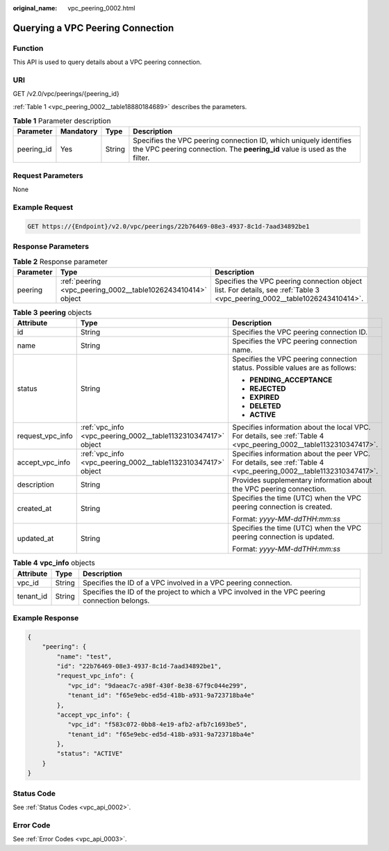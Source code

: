 :original_name: vpc_peering_0002.html

.. _vpc_peering_0002:

Querying a VPC Peering Connection
=================================

Function
--------

This API is used to query details about a VPC peering connection.

URI
---

GET /v2.0/vpc/peerings/{peering_id}

:ref:`Table 1 <vpc_peering_0002__table18880184689>` describes the parameters.

.. _vpc_peering_0002__table18880184689:

.. table:: **Table 1** Parameter description

   +------------+-----------+--------+------------------------------------------------------------------------------------------------------------------------------------------------+
   | Parameter  | Mandatory | Type   | Description                                                                                                                                    |
   +============+===========+========+================================================================================================================================================+
   | peering_id | Yes       | String | Specifies the VPC peering connection ID, which uniquely identifies the VPC peering connection. The **peering_id** value is used as the filter. |
   +------------+-----------+--------+------------------------------------------------------------------------------------------------------------------------------------------------+

Request Parameters
------------------

None

Example Request
---------------

.. code-block:: text

   GET https://{Endpoint}/v2.0/vpc/peerings/22b76469-08e3-4937-8c1d-7aad34892be1

Response Parameters
-------------------

.. table:: **Table 2** Response parameter

   +-----------+--------------------------------------------------------------+---------------------------------------------------------------------------------------------------------------------------+
   | Parameter | Type                                                         | Description                                                                                                               |
   +===========+==============================================================+===========================================================================================================================+
   | peering   | :ref:`peering <vpc_peering_0002__table1026243410414>` object | Specifies the VPC peering connection object list. For details, see :ref:`Table 3 <vpc_peering_0002__table1026243410414>`. |
   +-----------+--------------------------------------------------------------+---------------------------------------------------------------------------------------------------------------------------+

.. _vpc_peering_0002__table1026243410414:

.. table:: **Table 3** **peering** objects

   +-----------------------+---------------------------------------------------------------+--------------------------------------------------------------------------------------------------------------------+
   | Attribute             | Type                                                          | Description                                                                                                        |
   +=======================+===============================================================+====================================================================================================================+
   | id                    | String                                                        | Specifies the VPC peering connection ID.                                                                           |
   +-----------------------+---------------------------------------------------------------+--------------------------------------------------------------------------------------------------------------------+
   | name                  | String                                                        | Specifies the VPC peering connection name.                                                                         |
   +-----------------------+---------------------------------------------------------------+--------------------------------------------------------------------------------------------------------------------+
   | status                | String                                                        | Specifies the VPC peering connection status. Possible values are as follows:                                       |
   |                       |                                                               |                                                                                                                    |
   |                       |                                                               | -  **PENDING_ACCEPTANCE**                                                                                          |
   |                       |                                                               | -  **REJECTED**                                                                                                    |
   |                       |                                                               | -  **EXPIRED**                                                                                                     |
   |                       |                                                               | -  **DELETED**                                                                                                     |
   |                       |                                                               | -  **ACTIVE**                                                                                                      |
   +-----------------------+---------------------------------------------------------------+--------------------------------------------------------------------------------------------------------------------+
   | request_vpc_info      | :ref:`vpc_info <vpc_peering_0002__table1132310347417>` object | Specifies information about the local VPC. For details, see :ref:`Table 4 <vpc_peering_0002__table1132310347417>`. |
   +-----------------------+---------------------------------------------------------------+--------------------------------------------------------------------------------------------------------------------+
   | accept_vpc_info       | :ref:`vpc_info <vpc_peering_0002__table1132310347417>` object | Specifies information about the peer VPC. For details, see :ref:`Table 4 <vpc_peering_0002__table1132310347417>`.  |
   +-----------------------+---------------------------------------------------------------+--------------------------------------------------------------------------------------------------------------------+
   | description           | String                                                        | Provides supplementary information about the VPC peering connection.                                               |
   +-----------------------+---------------------------------------------------------------+--------------------------------------------------------------------------------------------------------------------+
   | created_at            | String                                                        | Specifies the time (UTC) when the VPC peering connection is created.                                               |
   |                       |                                                               |                                                                                                                    |
   |                       |                                                               | Format: *yyyy-MM-ddTHH:mm:ss*                                                                                      |
   +-----------------------+---------------------------------------------------------------+--------------------------------------------------------------------------------------------------------------------+
   | updated_at            | String                                                        | Specifies the time (UTC) when the VPC peering connection is updated.                                               |
   |                       |                                                               |                                                                                                                    |
   |                       |                                                               | Format: *yyyy-MM-ddTHH:mm:ss*                                                                                      |
   +-----------------------+---------------------------------------------------------------+--------------------------------------------------------------------------------------------------------------------+

.. _vpc_peering_0002__table1132310347417:

.. table:: **Table 4** **vpc_info** objects

   +-----------+--------+------------------------------------------------------------------------------------------------+
   | Attribute | Type   | Description                                                                                    |
   +===========+========+================================================================================================+
   | vpc_id    | String | Specifies the ID of a VPC involved in a VPC peering connection.                                |
   +-----------+--------+------------------------------------------------------------------------------------------------+
   | tenant_id | String | Specifies the ID of the project to which a VPC involved in the VPC peering connection belongs. |
   +-----------+--------+------------------------------------------------------------------------------------------------+

Example Response
----------------

.. code-block::

   {
       "peering": {
           "name": "test",
           "id": "22b76469-08e3-4937-8c1d-7aad34892be1",
           "request_vpc_info": {
              "vpc_id": "9daeac7c-a98f-430f-8e38-67f9c044e299",
              "tenant_id": "f65e9ebc-ed5d-418b-a931-9a723718ba4e"
           },
           "accept_vpc_info": {
              "vpc_id": "f583c072-0bb8-4e19-afb2-afb7c1693be5",
              "tenant_id": "f65e9ebc-ed5d-418b-a931-9a723718ba4e"
           },
           "status": "ACTIVE"
       }
   }

Status Code
-----------

See :ref:`Status Codes <vpc_api_0002>`.

Error Code
----------

See :ref:`Error Codes <vpc_api_0003>`.
